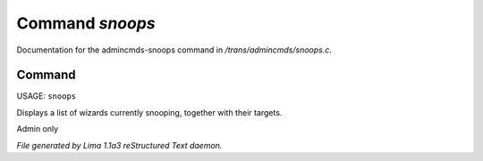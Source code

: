 Command *snoops*
*****************

Documentation for the admincmds-snoops command in */trans/admincmds/snoops.c*.

Command
=======

USAGE: ``snoops``

Displays a list of wizards currently snooping, together with their targets.

Admin only

.. TAGS: RST



*File generated by Lima 1.1a3 reStructured Text daemon.*
